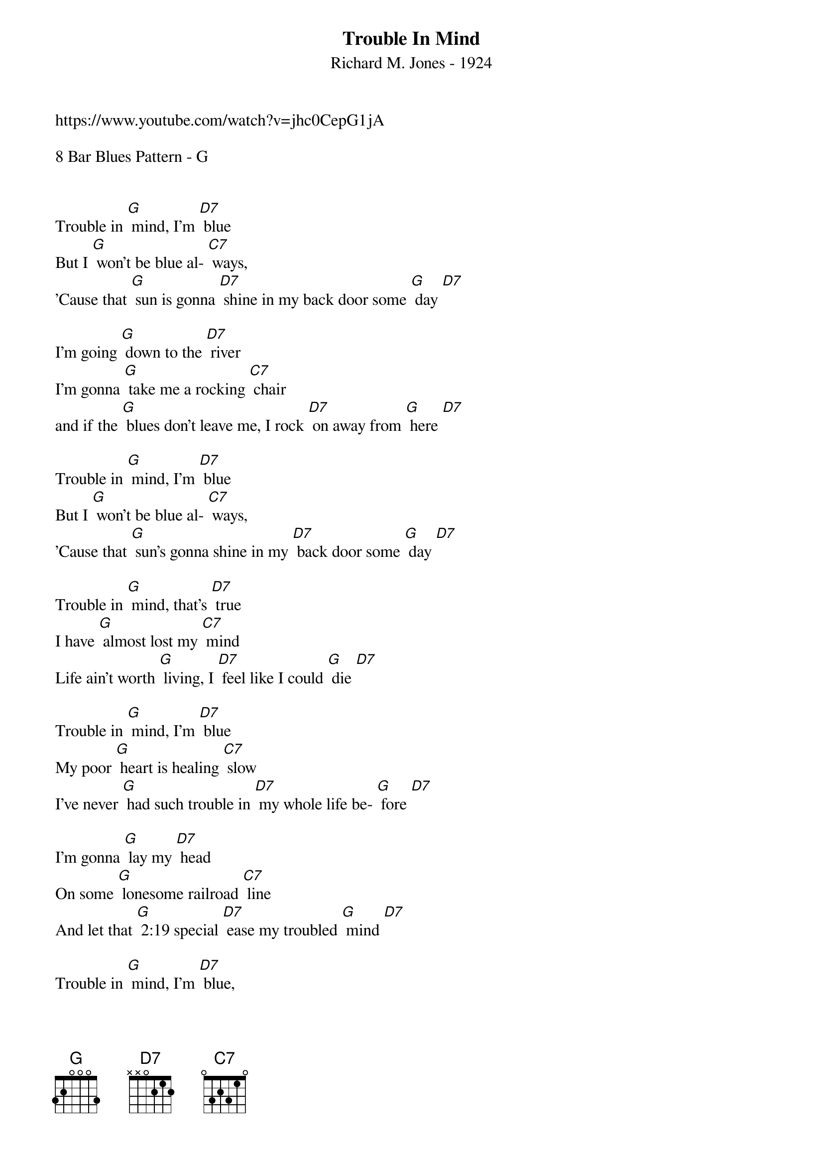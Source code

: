 {t: Trouble In Mind}
{st: Richard M. Jones - 1924}
{Key: G}
{Tempo: 100 BPM}
{Time: 4/4}

https://www.youtube.com/watch?v=jhc0CepG1jA

8 Bar Blues Pattern - G


Trouble in [G] mind, I’m [D7] blue
But I [G] won’t be blue al- [C7] ways,
’Cause that [G] sun is gonna [D7] shine in my back door some [G] day [D7]

I’m going [G] down to the [D7] river
I’m gonna [G] take me a rocking [C7] chair
and if the [G] blues don’t leave me, I rock [D7] on away from [G] here [D7]

Trouble in [G] mind, I’m [D7] blue
But I [G] won’t be blue al- [C7] ways,
’Cause that [G] sun’s gonna shine in my [D7] back door some [G] day [D7]

Trouble in [G] mind, that’s [D7] true
I have [G] almost lost my [C7] mind
Life ain’t worth [G] living, I [D7] feel like I could [G] die [D7]

Trouble in [G] mind, I’m [D7] blue
My poor [G] heart is healing [C7] slow
I’ve never [G] had such trouble in [D7] my whole life be- [G] fore [D7]

I’m gonna [G] lay my [D7] head
On some [G] lonesome railroad [C7] line
And let that [G] 2:19 special [D7] ease my troubled [G] mind [D7]

Trouble in [G] mind, I’m [D7] blue,
But I [G] won’t be blue al- [C7] ways
Cause that [G] sun is gonna shine in [D7] my back door some [G] day [D7] [G]


